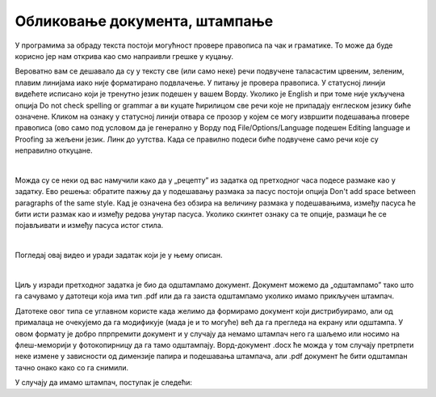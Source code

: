 Обликовање документа, штампање
==============================

У програмима за обраду текста постоји могућност провере правописа па чак и граматике. То може да буде корисно јер нам открива као смо напраивли грешке у куцању.

Вероватно вам се дешавало да су у тексту све (или само неке) речи подвучене таласастим црвеним, зеленим, плавим линијама иако није форматирано подвлачење. У питању је провера правописа. У статусној линији видећете  исписано који је тренутно језик подешен у вашем Ворду. Уколико је English и при томе није укључена опција Do not check spelling or grammar а ви куцате ћирилицом све речи које не припадају енглеском језику биће означене. Кликом на ознаку у статусној линији отвара се прозор у којем се могу извршити подешавања пroвере правописа (ово само под условом да је генерално у Ворду под Filе/Options/Language подешен Editing language и  Proofing за жељени језик. Линк до уутства. Када се правилно подеси биће подвучене само речи које су неправилно откуцане.


.. image:: ../../_images/w5_pravopis.png
   :width: 500px   
   :align: center


|

Можда су се неки од вас намучили како да у „рецепту” из задатка од претходног часа подесе размаке као у задатку. Ево решења: обратите пажњу да у подешавању размака за пасус постоји опција Don't add space between paragraphs of the same style. Кад је означена без обзира на величину размака у подешавањима, између пасуса ће бити исти размак као и између редова унутар пасуса. Уколико скинтет ознаку са те опције, размаци ће се појављивати и између пасуса истог стила.

.. image:: ../../_images/w5_razmaci.png
   :width: 700px   
   :align: center

|

Погледај овај видео и уради задатак који је у њему описан.

.. ytpopup:: 6QEEjScJMOI
    :width: 735
    :height: 415
    :align: center


|

Циљ у изради претходног задатка је био да одштампамо документ. Документ можемо да „одштампамо” тако што га сачувамо у датотеци која има тип .pdf или да га заиста одштампамо уколико имамо прикључен штампач.

Датотеке овог типа се углавном користе када желимо да формирамо документ који дистрибуирамо, али од прималаца не очекујемо да га модификује (мада је и то могуће) већ да га прегледа на екрану или одштампа. У овом формату је добро ппрпремити документ и у случају да немамо штампач него га шаљемо или носимо на флеш-меморији у фотокопирницу да га тамо одштампају. Ворд-документ .docx ће можда у том случају претрпети неке измене у зависности од димензије папира и подешавања штампача, али .pdf документ ће бити одштампан тачно онако како со га снимили.

У случају да имамо штампач, поступак је следећи:

.. ytpopup:: w0RPXVxxFmQ
    :width: 735
    :height: 415
    :align: center



